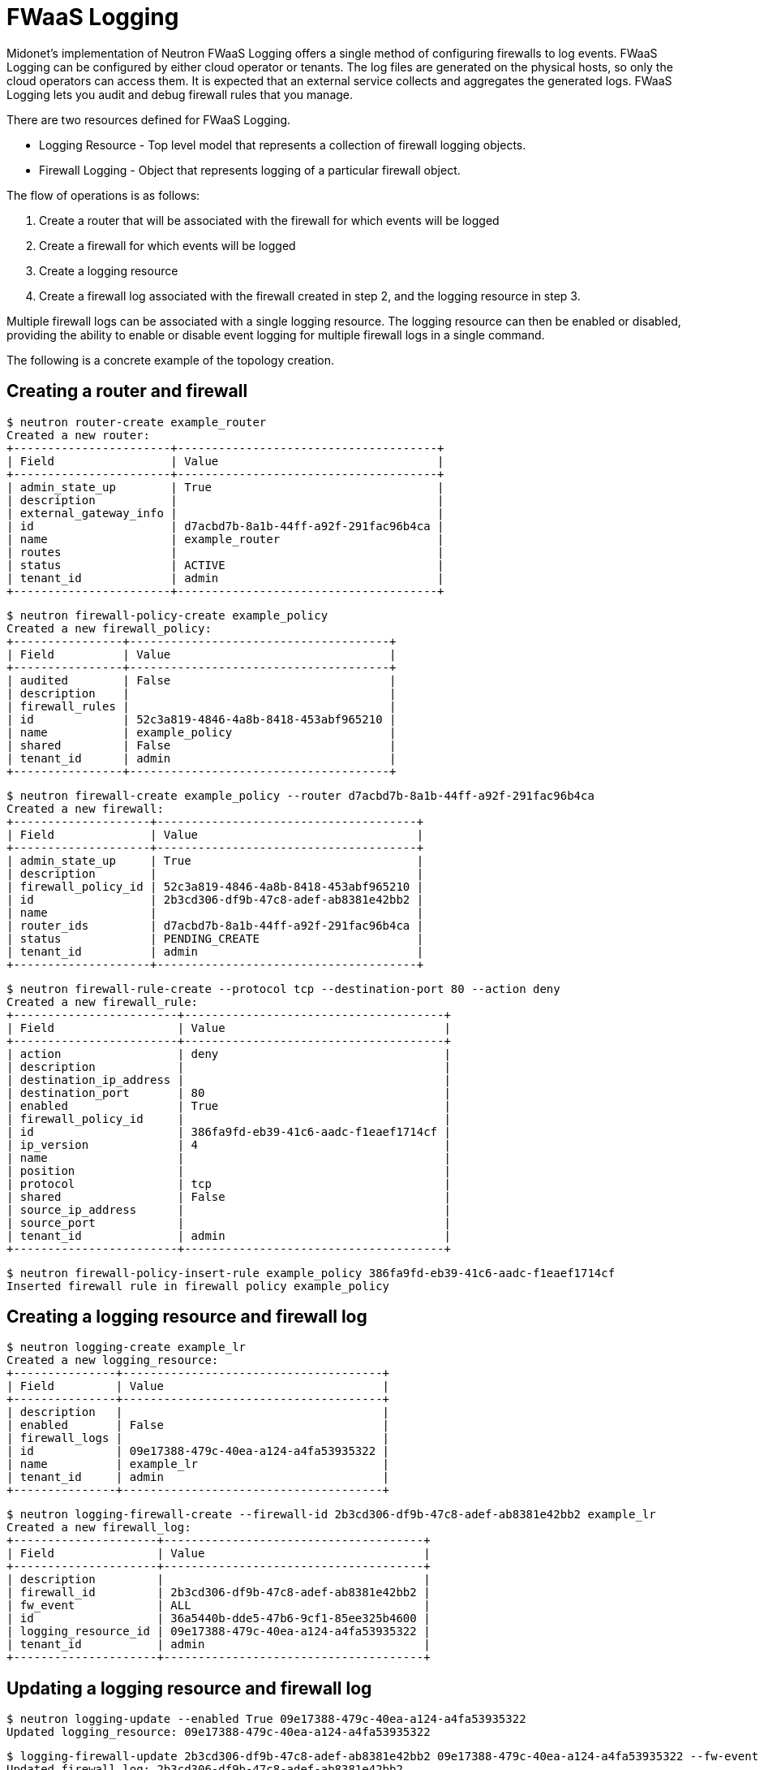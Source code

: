 [[fwaas_logging]]
= FWaaS Logging

Midonet’s implementation of Neutron FWaaS Logging offers a single method of
configuring firewalls to log events. FWaaS Logging can be configured by either
cloud operator or tenants. The log files are generated on the physical hosts, so
only the cloud operators can access them. It is expected that an external
service collects and aggregates the generated logs. FWaaS Logging lets you audit
and debug firewall rules that you manage.

There are two resources defined for FWaaS Logging.

* Logging Resource - Top level model that represents a collection of firewall
logging objects.

* Firewall Logging - Object that represents logging of a particular firewall
object.

The flow of operations is as follows:

. Create a router that will be associated with the firewall for which events
will be logged

. Create a firewall for which events will be logged

. Create a logging resource

. Create a firewall log associated with the firewall created in step 2, and the
logging resource in step 3.

Multiple firewall logs can be associated with a single logging resource. The
logging resource can then be enabled or disabled, providing the ability to
enable or disable event logging for multiple firewall logs in a single command.

The following is a concrete example of the topology creation.

++++
<?dbhtml stop-chunking?>
++++

== Creating a router and firewall

[source]
----
$ neutron router-create example_router
Created a new router:
+-----------------------+--------------------------------------+
| Field                 | Value                                |
+-----------------------+--------------------------------------+
| admin_state_up        | True                                 |
| description           |                                      |
| external_gateway_info |                                      |
| id                    | d7acbd7b-8a1b-44ff-a92f-291fac96b4ca |
| name                  | example_router                       |
| routes                |                                      |
| status                | ACTIVE                               |
| tenant_id             | admin                                |
+-----------------------+--------------------------------------+
----

[source]
----
$ neutron firewall-policy-create example_policy
Created a new firewall_policy:
+----------------+--------------------------------------+
| Field          | Value                                |
+----------------+--------------------------------------+
| audited        | False                                |
| description    |                                      |
| firewall_rules |                                      |
| id             | 52c3a819-4846-4a8b-8418-453abf965210 |
| name           | example_policy                       |
| shared         | False                                |
| tenant_id      | admin                                |
+----------------+--------------------------------------+
----

[source]
----
$ neutron firewall-create example_policy --router d7acbd7b-8a1b-44ff-a92f-291fac96b4ca
Created a new firewall:
+--------------------+--------------------------------------+
| Field              | Value                                |
+--------------------+--------------------------------------+
| admin_state_up     | True                                 |
| description        |                                      |
| firewall_policy_id | 52c3a819-4846-4a8b-8418-453abf965210 |
| id                 | 2b3cd306-df9b-47c8-adef-ab8381e42bb2 |
| name               |                                      |
| router_ids         | d7acbd7b-8a1b-44ff-a92f-291fac96b4ca |
| status             | PENDING_CREATE                       |
| tenant_id          | admin                                |
+--------------------+--------------------------------------+
----

[source]
----
$ neutron firewall-rule-create --protocol tcp --destination-port 80 --action deny
Created a new firewall_rule:
+------------------------+--------------------------------------+
| Field                  | Value                                |
+------------------------+--------------------------------------+
| action                 | deny                                 |
| description            |                                      |
| destination_ip_address |                                      |
| destination_port       | 80                                   |
| enabled                | True                                 |
| firewall_policy_id     |                                      |
| id                     | 386fa9fd-eb39-41c6-aadc-f1eaef1714cf |
| ip_version             | 4                                    |
| name                   |                                      |
| position               |                                      |
| protocol               | tcp                                  |
| shared                 | False                                |
| source_ip_address      |                                      |
| source_port            |                                      |
| tenant_id              | admin                                |
+------------------------+--------------------------------------+
----

[source]
----
$ neutron firewall-policy-insert-rule example_policy 386fa9fd-eb39-41c6-aadc-f1eaef1714cf
Inserted firewall rule in firewall policy example_policy
----

== Creating a logging resource and firewall log

[source]
----
$ neutron logging-create example_lr
Created a new logging_resource:
+---------------+--------------------------------------+
| Field         | Value                                |
+---------------+--------------------------------------+
| description   |                                      |
| enabled       | False                                |
| firewall_logs |                                      |
| id            | 09e17388-479c-40ea-a124-a4fa53935322 |
| name          | example_lr                           |
| tenant_id     | admin                                |
+---------------+--------------------------------------+
----

[source]
----
$ neutron logging-firewall-create --firewall-id 2b3cd306-df9b-47c8-adef-ab8381e42bb2 example_lr
Created a new firewall_log:
+---------------------+--------------------------------------+
| Field               | Value                                |
+---------------------+--------------------------------------+
| description         |                                      |
| firewall_id         | 2b3cd306-df9b-47c8-adef-ab8381e42bb2 |
| fw_event            | ALL                                  |
| id                  | 36a5440b-dde5-47b6-9cf1-85ee325b4600 |
| logging_resource_id | 09e17388-479c-40ea-a124-a4fa53935322 |
| tenant_id           | admin                                |
+---------------------+--------------------------------------+
----

== Updating a logging resource and firewall log

[source]
----
$ neutron logging-update --enabled True 09e17388-479c-40ea-a124-a4fa53935322
Updated logging_resource: 09e17388-479c-40ea-a124-a4fa53935322
----

[source]
----
$ logging-firewall-update 2b3cd306-df9b-47c8-adef-ab8381e42bb2 09e17388-479c-40ea-a124-a4fa53935322 --fw-event DROP
Updated firewall_log: 2b3cd306-df9b-47c8-adef-ab8381e42bb2
----

== Deleting a logging resource and firewall log

[source]
----
$ logging-firewall-delete 09e17388-479c-40ea-a124-a4fa53935322 09e17388-479c-40ea-a124-a4fa53935322
Deleted firewall_log: 09e17388-479c-40ea-a124-a4fa53935322
----

[source]
----
$ neutron logging-delete 09e17388-479c-40ea-a124-a4fa53935322
Deleted logging_resource: 09e17388-479c-40ea-a124-a4fa53935322
----

